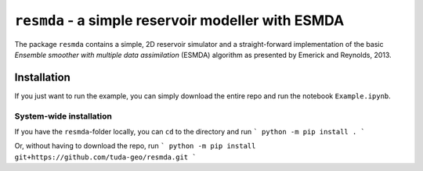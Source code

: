 ``resmda`` - a simple reservoir modeller with ESMDA
===================================================


The package ``resmda`` contains a simple, 2D reservoir simulator and a
straight-forward implementation of the basic *Ensemble smoother with multiple
data assimilation* (ESMDA) algorithm as presented by Emerick and Reynolds,
2013.


Installation
------------


If you just want to run the example, you can simply download the entire repo
and run the notebook ``Example.ipynb``.

System-wide installation
''''''''''''''''''''''''

If you have the ``resmda``-folder locally, you can ``cd`` to the directory and run
```
python -m pip install .
```

Or, without having to download the repo, run
```
python -m pip install git+https://github.com/tuda-geo/resmda.git
```
